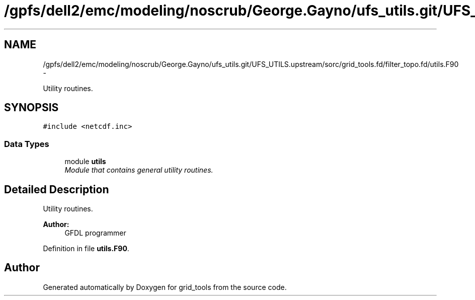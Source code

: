 .TH "/gpfs/dell2/emc/modeling/noscrub/George.Gayno/ufs_utils.git/UFS_UTILS.upstream/sorc/grid_tools.fd/filter_topo.fd/utils.F90" 3 "Tue May 3 2022" "Version 1.6.0" "grid_tools" \" -*- nroff -*-
.ad l
.nh
.SH NAME
/gpfs/dell2/emc/modeling/noscrub/George.Gayno/ufs_utils.git/UFS_UTILS.upstream/sorc/grid_tools.fd/filter_topo.fd/utils.F90 \- 
.PP
Utility routines\&.  

.SH SYNOPSIS
.br
.PP
\fC#include <netcdf\&.inc>\fP
.br

.SS "Data Types"

.in +1c
.ti -1c
.RI "module \fButils\fP"
.br
.RI "\fIModule that contains general utility routines\&. \fP"
.in -1c
.SH "Detailed Description"
.PP 
Utility routines\&. 


.PP
\fBAuthor:\fP
.RS 4
GFDL programmer 
.RE
.PP

.PP
Definition in file \fButils\&.F90\fP\&.
.SH "Author"
.PP 
Generated automatically by Doxygen for grid_tools from the source code\&.
